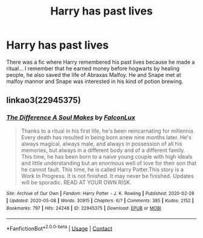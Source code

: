 #+TITLE: Harry has past lives

* Harry has past lives
:PROPERTIES:
:Author: AntisocialNyx
:Score: 2
:DateUnix: 1612743131.0
:DateShort: 2021-Feb-08
:FlairText: What's That Fic?
:END:
There was a fic where Harry remembered his past lives because he made a ritual... I remember that he earned money before hogwarts by healing people, he also saved the life of Abraxas Malfoy. He and Snape met at malfoy mannor and Snape was interested in his kind of potion brewing.


** linkao3(22945375)
:PROPERTIES:
:Author: TrailingOffMidSente
:Score: 1
:DateUnix: 1612766050.0
:DateShort: 2021-Feb-08
:END:

*** [[https://archiveofourown.org/works/22945375][*/The Difference A Soul Makes/*]] by [[https://www.archiveofourown.org/users/FalconLux/pseuds/FalconLux][/FalconLux/]]

#+begin_quote
  Thanks to a ritual in his first life, he's been reincarnating for millennia. Every death has resulted in being born anew nine months later. He's always magical, always male, and always in possession of all his memories, but always in a different body and of a different family. This time, he has been born to a naive young couple with high ideals and little understanding but an enormous well of love for their son that he cannot fault. This time, he is called Harry Potter.This story is a Work In Progress. It is not finished. It may never be finished. Updates will be sporadic. READ AT YOUR OWN RISK.
#+end_quote

^{/Site/:} ^{Archive} ^{of} ^{Our} ^{Own} ^{*|*} ^{/Fandom/:} ^{Harry} ^{Potter} ^{-} ^{J.} ^{K.} ^{Rowling} ^{*|*} ^{/Published/:} ^{2020-02-28} ^{*|*} ^{/Updated/:} ^{2020-05-08} ^{*|*} ^{/Words/:} ^{30915} ^{*|*} ^{/Chapters/:} ^{6/?} ^{*|*} ^{/Comments/:} ^{385} ^{*|*} ^{/Kudos/:} ^{2152} ^{*|*} ^{/Bookmarks/:} ^{797} ^{*|*} ^{/Hits/:} ^{24248} ^{*|*} ^{/ID/:} ^{22945375} ^{*|*} ^{/Download/:} ^{[[https://archiveofourown.org/downloads/22945375/The%20Difference%20A%20Soul.epub?updated_at=1606188848][EPUB]]} ^{or} ^{[[https://archiveofourown.org/downloads/22945375/The%20Difference%20A%20Soul.mobi?updated_at=1606188848][MOBI]]}

--------------

*FanfictionBot*^{2.0.0-beta} | [[https://github.com/FanfictionBot/reddit-ffn-bot/wiki/Usage][Usage]] | [[https://www.reddit.com/message/compose?to=tusing][Contact]]
:PROPERTIES:
:Author: FanfictionBot
:Score: 1
:DateUnix: 1612766067.0
:DateShort: 2021-Feb-08
:END:
